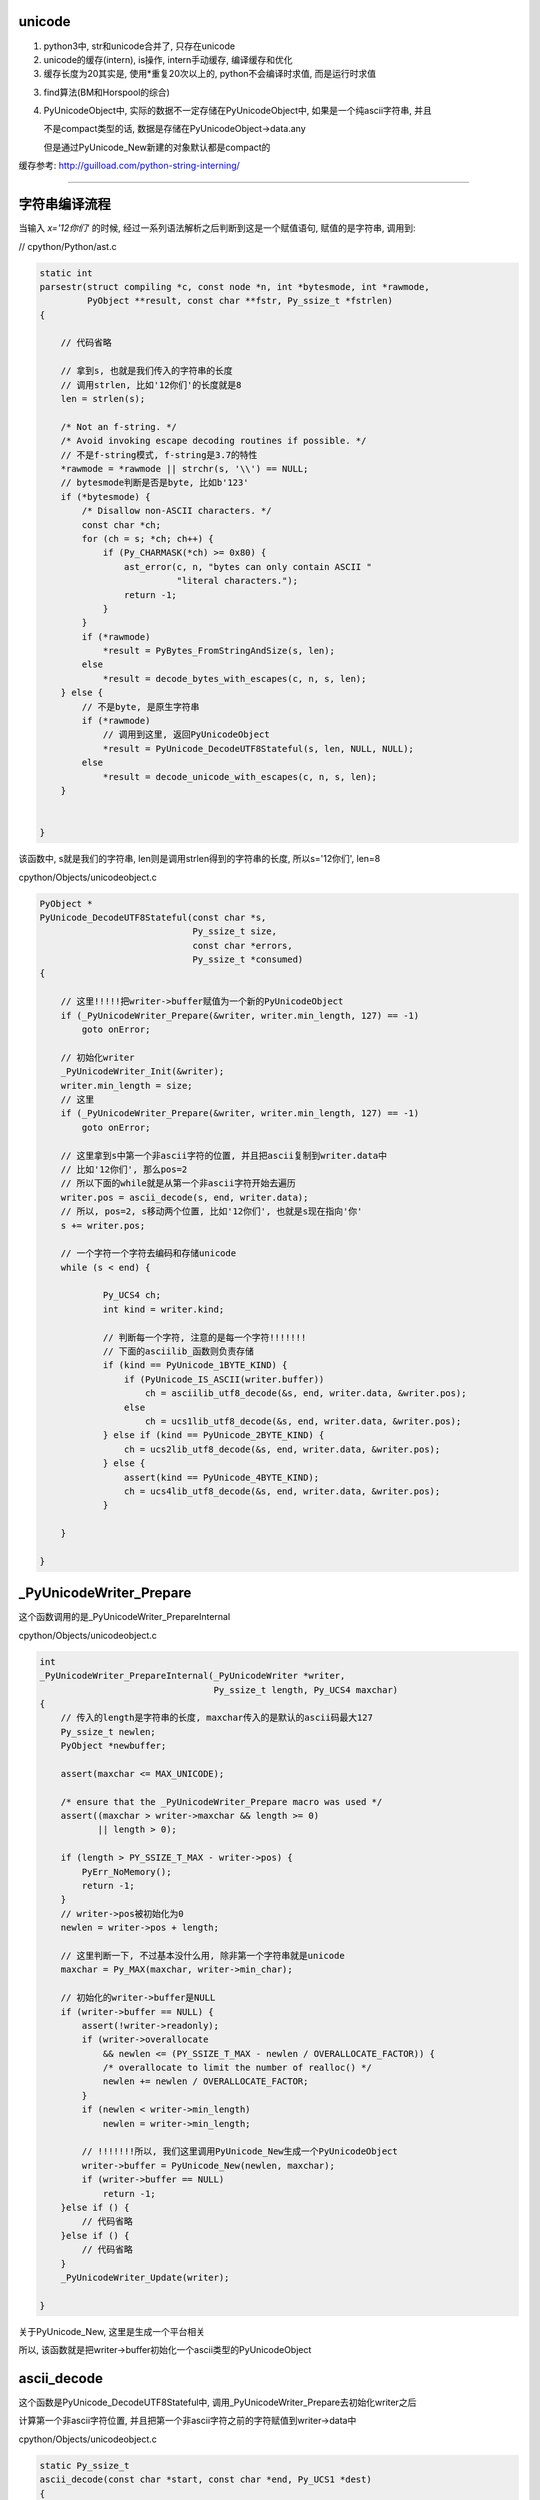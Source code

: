 unicode
==========

1. python3中, str和unicode合并了, 只存在unicode

2. unicode的缓存(intern), is操作, intern手动缓存, 编译缓存和优化

3. 缓存长度为20其实是, 使用\*重复20次以上的, python不会编译时求值, 而是运行时求值

3. find算法(BM和Horspool的综合)

4. PyUnicodeObject中, 实际的数据不一定存储在PyUnicodeObject中, 如果是一个纯ascii字符串, 并且

   不是compact类型的话, 数据是存储在PyUnicodeObject->data.any

   但是通过PyUnicode_New新建的对象默认都是compact的


缓存参考: http://guilload.com/python-string-interning/


----

字符串编译流程
==================

当输入 *x='12你们'* 的时候, 经过一系列语法解析之后判断到这是一个赋值语句, 赋值的是字符串, 调用到:

// cpython/Python/ast.c

.. code-block:: c

    static int
    parsestr(struct compiling *c, const node *n, int *bytesmode, int *rawmode,
             PyObject **result, const char **fstr, Py_ssize_t *fstrlen)
    {
    
        // 代码省略

        // 拿到s, 也就是我们传入的字符串的长度
        // 调用strlen, 比如'12你们'的长度就是8
        len = strlen(s);
    
        /* Not an f-string. */
        /* Avoid invoking escape decoding routines if possible. */
        // 不是f-string模式, f-string是3.7的特性
        *rawmode = *rawmode || strchr(s, '\\') == NULL;
        // bytesmode判断是否是byte, 比如b'123'
        if (*bytesmode) {
            /* Disallow non-ASCII characters. */
            const char *ch;
            for (ch = s; *ch; ch++) {
                if (Py_CHARMASK(*ch) >= 0x80) {
                    ast_error(c, n, "bytes can only contain ASCII "
                              "literal characters.");
                    return -1;
                }
            }
            if (*rawmode)
                *result = PyBytes_FromStringAndSize(s, len);
            else
                *result = decode_bytes_with_escapes(c, n, s, len);
        } else {
            // 不是byte, 是原生字符串
            if (*rawmode)
                // 调用到这里, 返回PyUnicodeObject
                *result = PyUnicode_DecodeUTF8Stateful(s, len, NULL, NULL);
            else
                *result = decode_unicode_with_escapes(c, n, s, len);
        }
    
    
    }

该函数中, s就是我们的字符串, len则是调用strlen得到的字符串的长度, 所以s='12你们', len=8

cpython/Objects/unicodeobject.c

.. code-block:: c

    PyObject *
    PyUnicode_DecodeUTF8Stateful(const char *s,
                                 Py_ssize_t size,
                                 const char *errors,
                                 Py_ssize_t *consumed)
    {
    
        // 这里!!!!!把writer->buffer赋值为一个新的PyUnicodeObject
        if (_PyUnicodeWriter_Prepare(&writer, writer.min_length, 127) == -1)
            goto onError;
        
        // 初始化writer
        _PyUnicodeWriter_Init(&writer);
        writer.min_length = size;
        // 这里
        if (_PyUnicodeWriter_Prepare(&writer, writer.min_length, 127) == -1)
            goto onError;

        // 这里拿到s中第一个非ascii字符的位置, 并且把ascii复制到writer.data中
        // 比如'12你们', 那么pos=2
        // 所以下面的while就是从第一个非ascii字符开始去遍历
        writer.pos = ascii_decode(s, end, writer.data);
        // 所以, pos=2, s移动两个位置, 比如'12你们', 也就是s现在指向'你'
        s += writer.pos;
        
        // 一个字符一个字符去编码和存储unicode
        while (s < end) {
        
                Py_UCS4 ch;
                int kind = writer.kind;
        
                // 判断每一个字符, 注意的是每一个字符!!!!!!!
                // 下面的asciilib_函数则负责存储
                if (kind == PyUnicode_1BYTE_KIND) {
                    if (PyUnicode_IS_ASCII(writer.buffer))
                        ch = asciilib_utf8_decode(&s, end, writer.data, &writer.pos);
                    else
                        ch = ucs1lib_utf8_decode(&s, end, writer.data, &writer.pos);
                } else if (kind == PyUnicode_2BYTE_KIND) {
                    ch = ucs2lib_utf8_decode(&s, end, writer.data, &writer.pos);
                } else {
                    assert(kind == PyUnicode_4BYTE_KIND);
                    ch = ucs4lib_utf8_decode(&s, end, writer.data, &writer.pos);
                }
        
        }
    
    }


_PyUnicodeWriter_Prepare
====================================

这个函数调用的是_PyUnicodeWriter_PrepareInternal

cpython/Objects/unicodeobject.c

.. code-block:: c

    int
    _PyUnicodeWriter_PrepareInternal(_PyUnicodeWriter *writer,
                                     Py_ssize_t length, Py_UCS4 maxchar)
    {
        // 传入的length是字符串的长度, maxchar传入的是默认的ascii码最大127
        Py_ssize_t newlen;
        PyObject *newbuffer;
    
        assert(maxchar <= MAX_UNICODE);
    
        /* ensure that the _PyUnicodeWriter_Prepare macro was used */
        assert((maxchar > writer->maxchar && length >= 0)
               || length > 0);
    
        if (length > PY_SSIZE_T_MAX - writer->pos) {
            PyErr_NoMemory();
            return -1;
        }
        // writer->pos被初始化为0
        newlen = writer->pos + length;
    
        // 这里判断一下, 不过基本没什么用, 除非第一个字符串就是unicode
        maxchar = Py_MAX(maxchar, writer->min_char);
    
        // 初始化的writer->buffer是NULL
        if (writer->buffer == NULL) {
            assert(!writer->readonly);
            if (writer->overallocate
                && newlen <= (PY_SSIZE_T_MAX - newlen / OVERALLOCATE_FACTOR)) {
                /* overallocate to limit the number of realloc() */
                newlen += newlen / OVERALLOCATE_FACTOR;
            }
            if (newlen < writer->min_length)
                newlen = writer->min_length;

            // !!!!!!!所以, 我们这里调用PyUnicode_New生成一个PyUnicodeObject
            writer->buffer = PyUnicode_New(newlen, maxchar);
            if (writer->buffer == NULL)
                return -1;
        }else if () {
            // 代码省略
        }else if () {
            // 代码省略
        }
        _PyUnicodeWriter_Update(writer);
    
    }

关于PyUnicode_New, 这里是生成一个平台相关

所以, 该函数就是把writer->buffer初始化一个ascii类型的PyUnicodeObject

ascii_decode
==============

这个函数是PyUnicode_DecodeUTF8Stateful中, 调用_PyUnicodeWriter_Prepare去初始化writer之后

计算第一个非ascii字符位置, 并且把第一个非ascii字符之前的字符赋值到writer->data中

cpython/Objects/unicodeobject.c

.. code-block:: c

    static Py_ssize_t
    ascii_decode(const char *start, const char *end, Py_UCS1 *dest)
    {
        // 其中, 传入的dest是writer->data
        // start就是我们的字符串, '12你们'
        // end就是结束符
        // p指向start
        const char *p = start;
    
        // 代码省略
    
        while (p < end) {
            // 这里一个字符一个字符串去判断
            /* Fast path, see in STRINGLIB(utf8_decode) in stringlib/codecs.h
               for an explanation. */
            if (_Py_IS_ALIGNED(p, SIZEOF_LONG)) {
                /* Help allocation */
                const char *_p = p;
                while (_p < aligned_end) {
                    unsigned long value = *(unsigned long *) _p;
                    if (value & ASCII_CHAR_MASK)
                        break;
                    _p += SIZEOF_LONG;
                }
                p = _p;
                if (_p == end)
                    break;
            }
            // 这里0x80就是128, 也就是是否是小于等于127的字符, 也就是是否是ascii字符
            if ((unsigned char)*p & 0x80)
                // 如果不是ascii字符, 退出
                break;
            ++p;
        }
        // 复制第一个非ascii字符之前的内容到dest, 也就是writer->data
        memcpy(dest, start, p - start);
        // 返回位置
        return p - start;
    
    }

所以这函数是, 找到第一个非ascii字符, 复制该字符之前的ascii字符到writer->data, 返回第一个非ascii字符的位置


继续PyUnicode_DecodeUTF8Stateful
==================================

接着继续看PyUnicode_DecodeUTF8Stateful函数


.. code-block:: c

    PyObject *
    PyUnicode_DecodeUTF8Stateful(const char *s,
                                 Py_ssize_t size,
                                 const char *errors,
                                 Py_ssize_t *consumed)
    {
    
        writer.pos = ascii_decode(s, end, writer.data);
        s += writer.pos;
        while (s < end) {
    
            Py_UCS4 ch;
            int kind = writer.kind;
    
            // 由于writer被初始化为一个ascii对象, 所以对第一个
            // 非ascii字符处理的时候, 走第一个if分支
            // 第一个unicode字符之后的字符, 走其他分支
            // 比如'们'这个字符走PyUnicode_2BYTE_KIND这个分支
            if (kind == PyUnicode_1BYTE_KIND) {
                if (PyUnicode_IS_ASCII(writer.buffer))

                    // 去decode(编码), 赋值字符到writer.data
                    ch = asciilib_utf8_decode(&s, end, writer.data, &writer.pos);
                else
                    ch = ucs1lib_utf8_decode(&s, end, writer.data, &writer.pos);
            } else if (kind == PyUnicode_2BYTE_KIND) {
                ch = ucs2lib_utf8_decode(&s, end, writer.data, &writer.pos);
            } else {
                assert(kind == PyUnicode_4BYTE_KIND);
                ch = ucs4lib_utf8_decode(&s, end, writer.data, &writer.pos);
            }

            switch (ch) {
                case 0:
                    // case=0是表示已经是最后一个字符了
                    if (s == end || consumed)
                        goto End;
                    errmsg = "unexpected end of data";
                    startinpos = s - starts;
                    endinpos = end - starts;
                    break;
                case 1:
                    errmsg = "invalid start byte";
                    startinpos = s - starts;
                    endinpos = startinpos + 1;
                    break;
                case 2:
                case 3:
                case 4:
                    errmsg = "invalid continuation byte";
                    startinpos = s - starts;
                    endinpos = startinpos + ch - 1;
                    break;
                // unicode走这里!!!!!!!!!
                default:
                    if (_PyUnicodeWriter_WriteCharInline(&writer, ch) < 0)
                        goto onError;
                    continue;
            }
    
        }
        End:
        if (consumed)
            *consumed = s - starts;

        Py_XDECREF(error_handler_obj);
        Py_XDECREF(exc);
        return _PyUnicodeWriter_Finish(&writer);
    
    }

所以接下来的流程的关键是几个字符串decode的库, asciilib_utf8_decode等等, 这几个函数大同小异, 都是对unicode进行编码, 然后返回字符的unicode值

涉及到unicode的编码和转码, 这里可以直接理解为把'你'这个字符, 转成了数字20320, 也就是说, '你'这个字符的unicode是20320

在接下来的switch语句, 走default分支, 调用_PyUnicodeWriter_WriteCharInline函数


cpython/Objects/unicodeobject.c

.. code-block:: c

    static inline int
    _PyUnicodeWriter_WriteCharInline(_PyUnicodeWriter *writer, Py_UCS4 ch)
    {
        assert(ch <= MAX_UNICODE);

        // 这里再次调用Prepare函数, 注意的是, 传入的ch是unicode字符
        // 比如'你'这个字符, 所以writer的buffer就变为compact类型的PyUnicodeObject
        if (_PyUnicodeWriter_Prepare(writer, 1, ch) < 0)
            return -1;
        PyUnicode_WRITE(writer->kind, writer->data, writer->pos, ch);
        // 然后指向下一个字符
        writer->pos++;
        return 0;
    }

这个函数再次调用_PyUnicodeWriter_Prepare去重新设置writer->buffer

.. code-block:: c

    int
    _PyUnicodeWriter_PrepareInternal(_PyUnicodeWriter *writer,
                                     Py_ssize_t length, Py_UCS4 maxchar)
    {
    
        // 代码省略
        if () {
        }else if () {
        }
        else if (maxchar > writer->maxchar) {
            // 走这个分支
            assert(!writer->readonly);
            // 新建一个buffer
            newbuffer = PyUnicode_New(writer->size, maxchar);
            if (newbuffer == NULL)
                return -1;
            // 把writer->buffer复制到newbuffer
            _PyUnicode_FastCopyCharacters(newbuffer, 0,
                                          writer->buffer, 0, writer->pos);
            // 设置writer->buffer指向newbuffer
            Py_SETREF(writer->buffer, newbuffer);
        }
    }

因为之前writer->max_char是127, 也就是writer中的buffer, 也就是PyUnicodeObject, 不符合要求, 需要重新新建一个符合要求的PyUnicodeObject

新的PyUnicodeObject根据maxchar去设置kind, data的地址, 比如如果带有中文, 比如是'你', maxchar=20320, 那么需要用2字节去存储, 所以

kind=PyUnicode_2BYTE_KIND, 然后如果是全都是ascii字符, 那么对象大小就是struct_size = sizeof(PyASCIIObject);, 否则struct_size = sizeof(PyCompactUnicodeObject);

所以, 当处理到'你'这个字符的时候:

1. 把'你'编码成20320

2. 为writer->buffer, 然后重新生成一个PyUnicodeObject, 其中kind=PyUnicode_2BYTE_KIND, struct_size = sizeof(PyCompactUnicodeObject)

   所以可知, PyASCIIObject->state.compact = 1, PyASCIIObject->state.ascii = 0

3. 实际存储数据的数组data的地址就变成了data=(PyCompactUnicodeObject \*)obj + 1

   如果全是ascii, 那么地址就是data = data = ((PyASCIIObject \*)obj) + 1;

4. 把writer->buffer的数据复制到2, 3中新建返回的obj的data中, 然后把writer->buffer指向obj

5. 调用_PyUnicodeWriter_Update去把writer->data指向obj的data

6. 这样, 就重构了writer


PyUnicode_WRITE
==================

所以, 我们是把字符串写入到writer中, 是调用PyUnicode_WRITE这个函数

其实writer->buffer就是一个PyUnicodeObject对象, 也就是我们返回给用户的对象, 所以, 这里的写入就看成写入到PyUnicodeObject指定的data

就好了. 显然, 带有unicode的PyUnicodeObject, 其data数组并不是在PyUnicodeObject中, 是(PyCompactUnicodeObject \*)obj + 1

或者((PyASCIIObject \*)obj) + 1

所以, 这里的写入就很直接了, 就是一个数组下标赋值的过程, 大小根据kind来决定

.. code-block:: c

    #define PyUnicode_WRITE(kind, data, index, value) \
        do { \
            switch ((kind)) { \
            case PyUnicode_1BYTE_KIND: { \
                ((Py_UCS1 *)(data))[(index)] = (Py_UCS1)(value); \
                break; \
            } \
            case PyUnicode_2BYTE_KIND: { \
                ((Py_UCS2 *)(data))[(index)] = (Py_UCS2)(value); \
                break; \
            } \
            default: { \
                assert((kind) == PyUnicode_4BYTE_KIND); \
                ((Py_UCS4 *)(data))[(index)] = (Py_UCS4)(value); \
            } \
            } \
        } while (0)


最后调用_PyUnicodeWriter_Finish
==================================

我们处理完'你'这个字符串之后, 接着处理'们'

因为经过上一个步骤, writer->buffer已经是合适的kind了, 所以, 直接写入writer->data就好了

写完之后, 需要调用_PyUnicodeWriter_Finish, 去设置正确的长度, 因为我们之前writer->size和

writer->buffer->size都是默认的是传入的长度, 也就是strlen返回的长度, 有unicode的话自然不正确

cpython/Objects/unicodeobject.c


.. code-block:: c

    int
    _PyUnicodeWriter_WriteLatin1String(_PyUnicodeWriter *writer,
                                       const char *str, Py_ssize_t len)
    {
        PyObject *str;
    
        if (writer->pos == 0) {
            Py_CLEAR(writer->buffer);
            _Py_RETURN_UNICODE_EMPTY();
        }
    
        // 拿到writer->buffer
        str = writer->buffer;
        // 然后writer->buffer被清空
        writer->buffer = NULL;
    
        if (writer->readonly) {
            assert(PyUnicode_GET_LENGTH(str) == writer->pos);
            return str;
        }
    
        // 然后这里, length不等于pos
        if (PyUnicode_GET_LENGTH(str) != writer->pos) {
            PyObject *str2;
            // 重新创建一个compact的unicodeobject
            str2 = resize_compact(str, writer->pos);
            if (str2 == NULL) {
                Py_DECREF(str);
                return NULL;
            }
            // 指向新的对象
            str = str2;
        }
    
    }


resize_compact则是重新分配大小, 先略过

小结
======

字符串'12你们':

0. writer->buffer是一个PyUnicodeObject, writer->data是存储unicode字符的地方

   writer->buffer就是返回给用户的PyUnicodeObject, 所以下面的kind和data都可以直接理解为我们生成的PyUnicodeObject的属性

1. 初始化writer, writer->buffer新建为一个compact类型的PyUnicodeObject

   kind=PyUnicode_1BYTE_KIND, maxchar=127, data=((PyASCIIObject \*)obj) + 1;

2. 然后, 先找到第一个非ascii字符, 把该字符之前的字符都复制到writer->data, 比如例子的中'12'

3. 然后一个接一个字符去decode(编码), 比如, 把'你'这个字符, 变成20320, 此时发现1中的writer->buffer不能存储这个字符

   因为1中的kind是1字节的, 而20320需要用4字节来存储, 所以, 传入20320给PyUnicode_New, 生成一个合适的PyUnicodeObject, 比如称为obj

   其中, 根据20320, obj->kind=PyUnicode_1BYTE_KIND, new_data = (PyCompactUnicodeObject \*)obj + 1
   
4. 把writer->data的数据复制到3返回的obj, 然后把writer->buffer指向obj, writer->data = new_data

5. 同时, 把'你'这个字符复制到writer->data中, 然后继续, 处理'们', 因为writer->buffer已经是一个合适的对象了(kind, data)

   所以把'们'直接写入writer->data就好

5. 最后finish的时候, 设置正确的length


获取unicode的字符串
=======================

事实上unicode的的data并没有存储在PyUnicodeObject中, 首先在debug的过程中, 我们看到都是把字符串复制到writer->data中

就算最后的finish过程, 也只是把str的大小设置成合理的大小, 但是设置大小的这一步比较关键!!!!

1. writer->data的地址是: 0x7ffff6bcee18

2. unicode的地址是: 0x7ffff6bcedc0

来看看打印字符串的时候, 去哪里拿到数据数组, 下面是unicode的repr的函数

.. code-block:: c

    static PyObject *
    unicode_repr(PyObject *unicode)
    {
    
        idata = PyUnicode_DATA(unicode);
        
        for (i = 0; i < isize; i++) {
            Py_UCS4 ch = PyUnicode_READ(ikind, idata, i);
        }
    
    }

当debug的时候, 传入的unicode的地址是0x7ffff6bcedc0, 正好是创建时候的字符串'12你们'的地址, 然后PyUnicode_DATA是一个宏


.. code-block:: c

    #define PyUnicode_DATA(op) \
        (assert(PyUnicode_Check(op)), \
         PyUnicode_IS_COMPACT(op) ? _PyUnicode_COMPACT_DATA(op) :   \
         _PyUnicode_NONCOMPACT_DATA(op))

如果是compact类型的unicode, 那么去调用_PyUnicode_COMPACT_DATA

.. code-block:: c

    /* Return a void pointer to the raw unicode buffer. */
    #define _PyUnicode_COMPACT_DATA(op)                     \
        (PyUnicode_IS_ASCII(op) ?                   \
         ((void*)((PyASCIIObject*)(op) + 1)) :              \
         ((void*)((PyCompactUnicodeObject*)(op) + 1)))

根据之前生成的步骤, 我们知道, 调用PyUnicode_New生成的默认都是compact类型的对象, 所以来看看PyUnicode_READ读取的结果则是:

.. code-block:: python

    '''

    x = PyUnicodeObject, ((PyASCIIObject *)x)->state.compact == 1
    idata = (((PyCompactUnicodeObject *)x) + 1

    ((Py_UCS2 *)idata)[0] = 49(1)
    ((Py_UCS2 *)idata)[1] = 50(2)
    ((Py_UCS2 *)idata)[2] = 20320(你)
    ((Py_UCS2 *)idata)[3] = 20204(们)

    '''

打印字符串都是新建一个字符串
==============================

比如, 我们的字符串对象是x, 那么其保存的数据是 12你们, 让我们打印的是, 新建一个unicode object对象y, y存储的数据是

'12你们', **注意, 多了首尾两个单引号.**

来看看unicode_repr函数

cpython/Objects/unicodeobject.c

.. code-block:: c

    static PyObject *
    unicode_repr(PyObject *unicode)
    {
        // 定义一个新的PyObject
        PyObject *repr;

        osize = 0;
        max = 127;

        // 下面的for循环是遍历传入的unicode
        // 然后修改oszie和max为合适的值
        for() {

        }
    
    
        // osize和max, 新建一个unicode object
        repr = PyUnicode_New(osize, max);
    
        // 下面两个write是写入首尾单引号
        PyUnicode_WRITE(okind, odata, 0, quote);
        PyUnicode_WRITE(okind, odata, osize-1, quote);
    
        // 下面的if else都是把原字符串写入到
        // repr这个新的unicode object中的过程
        if (unchanged) {
            _PyUnicode_FastCopyCharacters(repr, 1,
                                          unicode, 0,
                                          isize);
        }else{
    
        }
    
        return repr;
    
    }




PyUnicodeObject
===================

python中, 如果全都是ascii字符, 那么会返回PyASCIIObject, 如果有unicode, 那么返回compact类型的unicode对象PyCompactUnicodeObject

具体的数据结构先省略


缓存机制
===================

is操作的区别

.. code-block:: python

    In [124]: x='foo!'
    
    In [125]: y='foo!'
    
    In [126]: x is y
    Out[126]: False
    
    In [127]: x='awd'
    
    In [128]: y='awd'
    
    In [129]: x is y
    Out[129]: True


在编译中看看foo!和awd的区别, **每一个语句都会编译成一个codeobject, 每一个codeobject都有自己的consts常量**, 然后其中常量会保存在codeobject.consts中

同时, 常量(满足条件的)会被加入到全局intern这个dict里面


.. code-block:: c

    PyCodeObject *
    PyCode_New(int argcount, int kwonlyargcount,
               int nlocals, int stacksize, int flags,
               PyObject *code, PyObject *consts, PyObject *names,
               PyObject *varnames, PyObject *freevars, PyObject *cellvars,
               PyObject *filename, PyObject *name, int firstlineno,
               PyObject *lnotab)
    {
    
        // 省略代码
        
        // 这里回去操作consts
        intern_string_constants(consts);
        
        // 省略代码
    
    }

而intern_string_constants会去根据一定的规则去缓存unicode


cpython/Objects/codeobject.c

.. code-block:: c

    static int
    intern_string_constants(PyObject *tuple)
    {
        // 省略代码

        // all_name_chars则是缓存的判断条件
        if (all_name_chars(v)) {
          // 省略代码
          PyUnicode_InternInPlace(&v);
        }
        // 省略代码
    }

all_name_chars
=================

all_name_chars是判断一个字符是否需要缓存的地方

.. code-block:: c

    #define NAME_CHARS \
        "0123456789ABCDEFGHIJKLMNOPQRSTUVWXYZ_abcdefghijklmnopqrstuvwxyz"

    /* all_name_chars(s): true iff all chars in s are valid NAME_CHARS */
    static int
    all_name_chars(PyObject *o)
    {
        static char ok_name_char[256];
        static const unsigned char *name_chars = (unsigned char *)NAME_CHARS;
        const unsigned char *s, *e;
    
        // 非ascii码字符串不缓存
        if (!PyUnicode_IS_ASCII(o))
            return 0;
    
        // 这里是初始化过程, 所有的NAME_CHARS的字符, 在ok_name_char中都需要置1
        if (ok_name_char[*name_chars] == 0) {
            const unsigned char *p;
            for (p = name_chars; *p; p++)
                ok_name_char[*p] = 1;
        }
        s = PyUnicode_1BYTE_DATA(o);
        e = s + PyUnicode_GET_LENGTH(o);
        // 下面的循环会一个字符一个字符去判断是否
        // 是常规字符
        // e是最后一个字符, s是从第一个字符开始
        while (s != e) {
            // *s就是当前位置的字符
            if (ok_name_char[*s++] == 0)
                return 0;
        }
        return 1;
    }

其中判断流程是:

1. 非ascii字符不缓存, 比如'abc我'带有中文就不会缓存了

2. 创建长度为256的数组ok_name_char

3. 拿到常规字符串NAME_CHARS, 也就是0-9, 26个字母的大小写,也就是所有的长度为0和1的字符都默认被缓存掉了

4. 然后把NAME_CHARS在ok_name_char的位置设置为1

5. 逐个字符去判断是否是常规字符, 也就是其ok_name_char中缓存位是否是１, 如果是0, 退出

所以:

1. 常规字符默认是缓存的, 0-9和26个字母大小写

2. 除了常规字符之外都是特殊字符, 都不会缓存, 包括unicode字符

3. all_name_chars中没有长度判断, 所以

.. code-block:: python

    In [1]: x='aaaaaaaaaaaaaaaaaaaa'
    
    In [2]: y='aaaaaaaaaaaaaaaaaaaa'
    
    In [3]: x is y
    Out[3]: True
    
    In [4]: z='aaaaaaaaaaaaaaaaaaaa'
    
    In [5]: x is z
    Out[5]: True
    
    In [6]: x='aaaaaaaaaaaaaaaaaaaab'
    
    In [7]: y='aaaaaaaaaaaaaaaaaaaab'
    
    In [8]: x is y
    Out[8]: True


第一次的x, y, z赋值是20个a, 然后第二次的x, y赋值是20个a加上一个b, 一共21的长度

但是, 为什么:

.. code-block:: python

    In [16]: x='a' * 20
    
    In [17]: y='a' * 20
    
    In [18]: x is y
    Out[18]: True
    
    In [19]: y='a' * 21
    
    In [20]: x='a' * 21
    
    In [21]: x is y
    Out[21]: False

**看下面的长度部分**


PyUnicode_InternInPlace
========================

而PyUnicode_InternInPlace则是处理缓存的具体函数


.. code-block:: c

    void
    PyUnicode_InternInPlace(PyObject **p)
    {
        PyObject *s = *p;
        PyObject *t;
        // 下面是一顿判断s(也就是p)是不是unicode
    #ifdef Py_DEBUG
        assert(s != NULL);
        assert(_PyUnicode_CHECK(s));
    #else
        if (s == NULL || !PyUnicode_Check(s))
            return;
    #endif
        /* If it's a subclass, we don't really know what putting
           it in the interned dict might do. */
        if (!PyUnicode_CheckExact(s))
            return;
        // 这个是判断s是否已经被intern了
        // 判断的依据是PyUnicodeObject->state.interned是否是SSTATE_INTERNED_MORTAL, 也就是1
        if (PyUnicode_CHECK_INTERNED(s))
            return;
        if (interned == NULL) {
            // 这里是初始化interned字典的地方
            interned = PyDict_New();
            if (interned == NULL) {
                PyErr_Clear(); /* Don't leave an exception */
                return;
            }
        }
        // 调用PyDict_SetDefault设置interned字典
        // 返回的是interned中s的值
        //　因为是setdefault操作, 所以如果s已经被赋值过了, 则返回
        // interned中的s的值
        Py_ALLOW_RECURSION
        t = PyDict_SetDefault(interned, s, s);
        Py_END_ALLOW_RECURSION
        if (t == NULL) {
            PyErr_Clear();
            return;
        }
        // -----------注意, 这里是interned中的t不等于s
        // -----------那么把p指针指向的unicode指向interned中的t
        if (t != s) {
            Py_INCREF(t);
            Py_SETREF(*p, t);
            return;
        }
        /* The two references in interned are not counted by refcnt.
           The deallocator will take care of this */
        Py_REFCNT(s) -= 2;
        _PyUnicode_STATE(s).interned = SSTATE_INTERNED_MORTAL;
    }

**缓存的时候, 会指向同一个对象**

foo!这个字符串:

1. 一开始ok_name_char是256空数组
   
2. 然后经过第一个循环之后, ok_name_char赋值了, 比如f这个字符的ascii数值是102, 也就是 *ok_name_char[102] = 1*

3. 然后逐个循环foo!, 循环到!这个字符的时候, 发现!的ascii值是33, 并且ok_name_char[33] == 0, 所以返回0, 不缓存

awd这个字符串

1. 第一个x='awd', ok_name_char返回1, 所以调用PyUnicode_InternInPlace, 缓存了awd

2. 第二个y='awd', ok_name_char返回1, 所以调用PyUnicode_InternInPlace去缓存awd

3. **而PyUnicode_InternInPlace的作用是会把y指向x指向的awd**

4. 所以is操作返回True

那么在函数中呢?

函数中的consts
==================

.. code-block:: python

    In [137]: def test():
         ...:     a = 'foo!'
         ...:     b = 'foo!'
         ...:     print(a is b)
         ...:     return
         ...: 
    
    In [137]: test()
    True

按照之前的说法, foo!不满足缓存条件, 那么a, b调用is操作应该是不同的呀, 为什么会相同呢?


先看看dis的结果

.. code-block:: python

    In [138]: dis.dis(test)
      2           0 LOAD_CONST               1 ('foo!')
                  2 STORE_FAST               0 (a)
    
      3           4 LOAD_CONST               1 ('foo!')
                  6 STORE_FAST               1 (b)
    
      4           8 LOAD_GLOBAL              0 (print)
                 10 LOAD_FAST                0 (a)
                 12 LOAD_FAST                1 (b)
                 14 COMPARE_OP               8 (is)
                 16 CALL_FUNCTION            1
                 18 POP_TOP
    
      5          20 LOAD_CONST               0 (None)
                 22 RETURN_VALUE
    

看到带有LOAD_CONST语句, 并且传入的参数都是1, 看看LOAD_CONST是干嘛的


.. code-block:: c

    // cpython/Python/ceval.c
    PyObject *
    _PyEval_EvalFrameDefault(PyFrameObject *f, int throwflag)
    {
        // 省略了很多代码

        PyObject *consts;

        // 拿到先当前的frame对象
        tstate->frame = f;

        // 拿到co_consts对象
        consts = co->co_consts;

            PREDICTED(LOAD_CONST);
            TARGET(LOAD_CONST) {
                // 从consts拿到对象
                PyObject *value = GETITEM(consts, oparg);
                Py_INCREF(value);
                PUSH(value);
                FAST_DISPATCH();
            }
    }

然后我们看看test函数的codeobject的consts属性

.. code-block:: python

    In [139]: x=test.__code__
    
    In [140]: x
    Out[140]: <code object test at 0x7f1847bebed0, file "<ipython-input-136-22e7d50e9716>", line 1>
    
    In [141]: x.co_consts
    Out[141]: (None, 'foo!')

我们看到, consts包含了一个foo!字符串(虽然我们赋值了两次, 但是只有一个), 然后保存到consts中, 所以当LOAD_CONST执行的时候,

从consts拿到的是同一个foo!(传入的参数都是1)

**所以, 虽然foo!没有被缓存掉(intern), 但是由于codeobject中只存储了一个foo!, 但是LOAD_CONST拿到的是同一个对象, 搜易is返回True**

**这里跟缓存没关系, 只是说函数中拿到的foo!是同一个.**


运行时的缓存(编译优化)
==============================

python会在编译成字节码的时候把常量和常量计算的结果给缓存掉, 带计算的, 运行时计算的结果并不会的, 比如x='a', y='b', c = x + y, c就是运行时计算的.

比如

.. code-block:: python

    In [62]: x='a'
    
    In [63]: y='b'
    
    In [64]: x + y is 'ab'
    Out[64]: False
    
    In [65]: 'a' + 'b' is 'ab'
    Out[65]: True

x+y 和 'a' + 'b'的区别就是, 后一句是编译的时候可以直接执行的

而x + y需要在执行的时候(运行到的时候)再计算, 所以不会intern掉, 而是重新生成x+y的结果, 也就是新的'ab'字符串.

**这里就是编译时候的优化了**

比如在函数中

.. code-block:: python

    In [69]: def test():
        ...:     a = 'foo' + 'bar'
        ...:     return a
        ...: 
    
    In [70]: dis.dis(test)
      2           0 LOAD_CONST               3 ('foobar')
                  2 STORE_FAST               0 (a)
    
      3           4 LOAD_FAST                0 (a)
                  6 RETURN_VALUE


可以看到, 在编译的时候, 已经执行了'foo' + 'bar'的计算结果了


intern手动缓存
====================


sys.intern调用到PyUnicode_InternInPlace, 手动缓存指定的字符

cpython/Python/sysmodule.c

.. code-block:: c

    static PyObject *
    sys_intern(PyObject *self, PyObject *args)
    {
        // s是解析传入参数之后的对象
        PyObject *s;
        if (!PyArg_ParseTuple(args, "U:intern", &s))
            return NULL;
        if (PyUnicode_CheckExact(s)) {
            Py_INCREF(s);
            // 这里调用一下
            PyUnicode_InternInPlace(&s);
            // 然后返回
            return s;
        }
        else {
            PyErr_Format(PyExc_TypeError,
                            "can't intern %.400s", s->ob_type->tp_name);
            return NULL;
        }
    }

字符串的长度和缓存
====================

在all_name_chars那部分中, 针对长度的例子:


.. code-block:: python

    In [1]: x='a' * 20
    
    In [2]: y='a' * 20
    
    In [3]: x is y
    Out[3]: True
    
    In [4]: x='a' * 21
    
    In [5]: y='a' * 21
    
    In [6]: x is y
    Out[6]: False
    
    In [7]: x='aaaaaaaaaaaaaaaaaaaab'
    
    In [8]: y='aaaaaaaaaaaaaaaaaaaab'
    
    In [9]: len(x), len(y)
    Out[9]: (21, 21)
    
    In [10]: x is y
    Out[10]: True

使用\*操作符号, 产生长度21的字符串是不能缓存的, 但是使用常量的21个字符串是可以缓存的, 为什么呢?

看看dis结果:

.. code-block:: c

    In [12]: dis.dis("x='a' * 20")
      1           0 LOAD_CONST               3 ('aaaaaaaaaaaaaaaaaaaa')
                  2 STORE_NAME               0 (x)
                  4 LOAD_CONST               2 (None)
                  6 RETURN_VALUE
    
    In [13]: dis.dis("x='a' * 21")
      1           0 LOAD_CONST               0 ('a')
                  2 LOAD_CONST               1 (21)
                  4 BINARY_MULTIPLY
                  6 STORE_NAME               0 (x)
                  8 LOAD_CONST               2 (None)
                 10 RETURN_VALUE
    
    In [14]: dis.dis("x='aaaaaaaaaaaaaaaaaaaab'")
      1           0 LOAD_CONST               0 ('aaaaaaaaaaaaaaaaaaaab')
                  2 STORE_NAME               0 (x)
                  4 LOAD_CONST               1 (None)
                  6 RETURN_VALUE

看起来, \*重复20以上次数的操作, 不是拿常量了, 而是运行时计算, 所以, x='a'\*21不是编译时候求值, 所以不会走consts缓存的流程




整数的intern
==================

整数也可以intern的, 但是整数的intern应该是和小整数内存池有关.



字符串查找
===============

http://www.laurentluce.com/posts/python-string-objects-implementation/


查找算法参考了BM算法和Horspool算法

